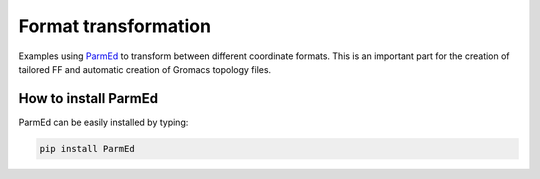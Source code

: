 ========================
Format transformation
========================

Examples using ParmEd_ to transform between different coordinate formats. This is an important part for the creation of tailored FF and automatic creation 
of Gromacs topology files.


How to install ParmEd
=======================

ParmEd can be easily installed by typing:

.. code-block:: bash

    pip install ParmEd







.. _ParmEd: https://parmed.github.io/ParmEd/html/index.html

